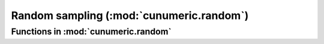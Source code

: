 .. module:: cunumeric.random

Random sampling (:mod:`cunumeric.random`)
=========================================

Functions in :mod:`cunumeric.random`
~~~~~~~~~~~~~~~~~~~~~~~~~~~~~~~~~~~~

.. autosummary::
   :toctree: generated/
   :template: function.rst

   rand
   randint
   randn
   random
   seed
